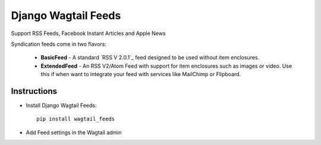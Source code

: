 ===============================
Django Wagtail Feeds
===============================


.. image:: https://img.shields.io/pypi/v/wagtail_feeds.svg
        :target: https://pypi.python.org/pypi/wagtail_feeds

.. image:: https://readthedocs.org/projects/wagtail-feeds/badge/?version=latest
        :target: https://wagtail-feeds.readthedocs.io/en/latest/?badge=latest
        :alt: Documentation Status

Support RSS Feeds, Facebook Instant Articles and Apple News

Syndication feeds come in two flavors:

 - **BasicFeed** -  A standard `RSS V 2.0.1`_ feed designed to be used without 
   item enclosures.

 - **ExtendedFeed** - An RSS V2/Atom Feed with support for item  
   enclosures such as images or video. Use this if when want to integrate your
   feed with services like MailChimp or Flipboard.

Instructions
------------

- Install Django Wagtail Feeds::
    
    pip install wagtail_feeds
    
- Add Feed settings in the Wagtail admin

    


